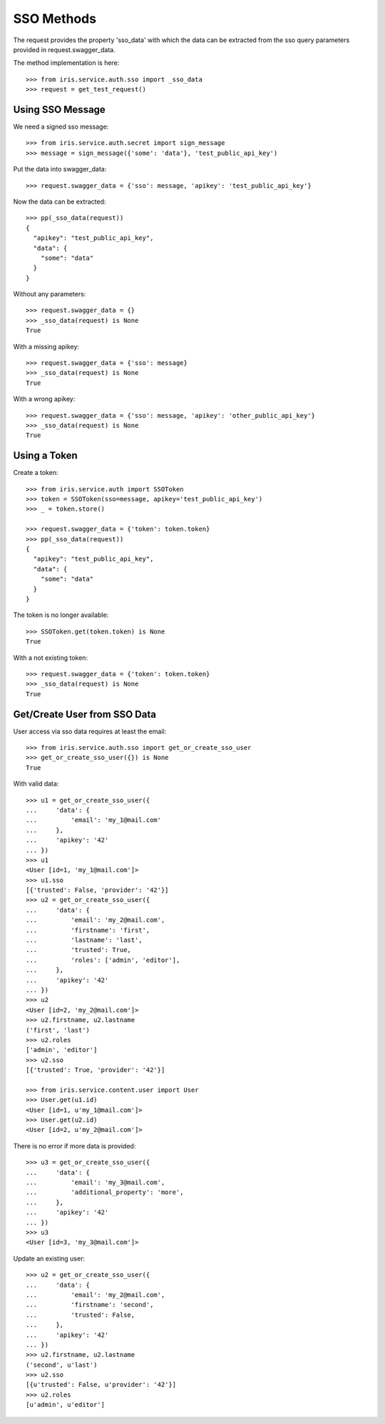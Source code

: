 ===========
SSO Methods
===========

The request provides the property 'sso_data' with which the data can be
extracted from the sso query parameters provided in request.swagger_data.

The method implementation is here::

    >>> from iris.service.auth.sso import _sso_data
    >>> request = get_test_request()


Using SSO Message
=================

We need a signed sso message::

    >>> from iris.service.auth.secret import sign_message
    >>> message = sign_message({'some': 'data'}, 'test_public_api_key')

Put the data into swagger_data::

    >>> request.swagger_data = {'sso': message, 'apikey': 'test_public_api_key'}

Now the data can be extracted::

    >>> pp(_sso_data(request))
    {
      "apikey": "test_public_api_key",
      "data": {
        "some": "data"
      }
    }

Without any parameters::

    >>> request.swagger_data = {}
    >>> _sso_data(request) is None
    True

With a missing apikey::

    >>> request.swagger_data = {'sso': message}
    >>> _sso_data(request) is None
    True

With a wrong apikey::

    >>> request.swagger_data = {'sso': message, 'apikey': 'other_public_api_key'}
    >>> _sso_data(request) is None
    True


Using a Token
=============

Create a token::

    >>> from iris.service.auth import SSOToken
    >>> token = SSOToken(sso=message, apikey='test_public_api_key')
    >>> _ = token.store()

    >>> request.swagger_data = {'token': token.token}
    >>> pp(_sso_data(request))
    {
      "apikey": "test_public_api_key",
      "data": {
        "some": "data"
      }
    }

The token is no longer available::

    >>> SSOToken.get(token.token) is None
    True

With a not existing token::

    >>> request.swagger_data = {'token': token.token}
    >>> _sso_data(request) is None
    True


Get/Create User from SSO Data
=============================

User access via sso data requires at least the email::

    >>> from iris.service.auth.sso import get_or_create_sso_user
    >>> get_or_create_sso_user({}) is None
    True

With valid data::

    >>> u1 = get_or_create_sso_user({
    ...     'data': {
    ...         'email': 'my_1@mail.com'
    ...     },
    ...     'apikey': '42'
    ... })
    >>> u1
    <User [id=1, 'my_1@mail.com']>
    >>> u1.sso
    [{'trusted': False, 'provider': '42'}]
    >>> u2 = get_or_create_sso_user({
    ...     'data': {
    ...         'email': 'my_2@mail.com',
    ...         'firstname': 'first',
    ...         'lastname': 'last',
    ...         'trusted': True,
    ...         'roles': ['admin', 'editor'],
    ...     },
    ...     'apikey': '42'
    ... })
    >>> u2
    <User [id=2, 'my_2@mail.com']>
    >>> u2.firstname, u2.lastname
    ('first', 'last')
    >>> u2.roles
    ['admin', 'editor']
    >>> u2.sso
    [{'trusted': True, 'provider': '42'}]

    >>> from iris.service.content.user import User
    >>> User.get(u1.id)
    <User [id=1, u'my_1@mail.com']>
    >>> User.get(u2.id)
    <User [id=2, u'my_2@mail.com']>

There is no error if more data is provided::

    >>> u3 = get_or_create_sso_user({
    ...     'data': {
    ...         'email': 'my_3@mail.com',
    ...         'additional_property': 'more',
    ...     },
    ...     'apikey': '42'
    ... })
    >>> u3
    <User [id=3, 'my_3@mail.com']>

Update an existing user::

    >>> u2 = get_or_create_sso_user({
    ...     'data': {
    ...         'email': 'my_2@mail.com',
    ...         'firstname': 'second',
    ...         'trusted': False,
    ...     },
    ...     'apikey': '42'
    ... })
    >>> u2.firstname, u2.lastname
    ('second', u'last')
    >>> u2.sso
    [{u'trusted': False, u'provider': '42'}]
    >>> u2.roles
    [u'admin', u'editor']
